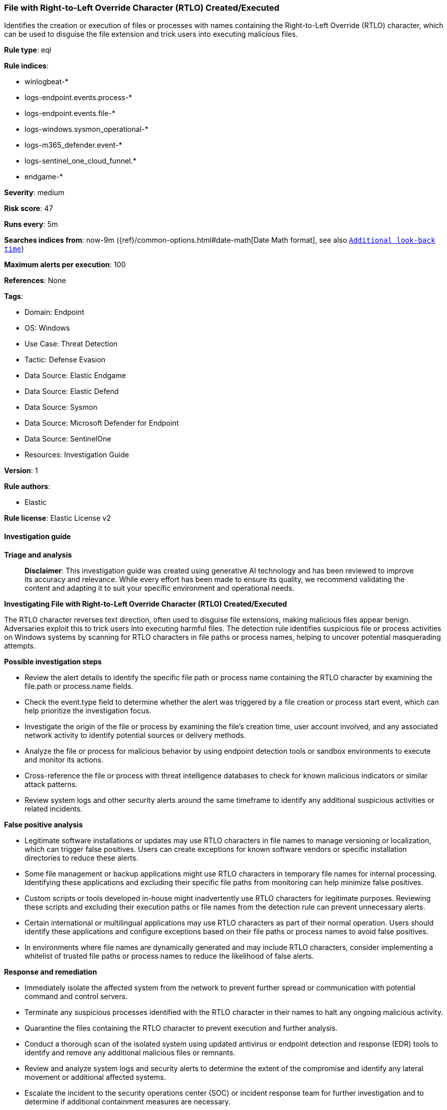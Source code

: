 [[prebuilt-rule-8-17-4-file-with-right-to-left-override-character-rtlo-created-executed]]
=== File with Right-to-Left Override Character (RTLO) Created/Executed

Identifies the creation or execution of files or processes with names containing the Right-to-Left Override (RTLO) character, which can be used to disguise the file extension and trick users into executing malicious files.

*Rule type*: eql

*Rule indices*: 

* winlogbeat-*
* logs-endpoint.events.process-*
* logs-endpoint.events.file-*
* logs-windows.sysmon_operational-*
* logs-m365_defender.event-*
* logs-sentinel_one_cloud_funnel.*
* endgame-*

*Severity*: medium

*Risk score*: 47

*Runs every*: 5m

*Searches indices from*: now-9m ({ref}/common-options.html#date-math[Date Math format], see also <<rule-schedule, `Additional look-back time`>>)

*Maximum alerts per execution*: 100

*References*: None

*Tags*: 

* Domain: Endpoint
* OS: Windows
* Use Case: Threat Detection
* Tactic: Defense Evasion
* Data Source: Elastic Endgame
* Data Source: Elastic Defend
* Data Source: Sysmon
* Data Source: Microsoft Defender for Endpoint
* Data Source: SentinelOne
* Resources: Investigation Guide

*Version*: 1

*Rule authors*: 

* Elastic

*Rule license*: Elastic License v2


==== Investigation guide



*Triage and analysis*


> **Disclaimer**:
> This investigation guide was created using generative AI technology and has been reviewed to improve its accuracy and relevance. While every effort has been made to ensure its quality, we recommend validating the content and adapting it to suit your specific environment and operational needs.


*Investigating File with Right-to-Left Override Character (RTLO) Created/Executed*


The RTLO character reverses text direction, often used to disguise file extensions, making malicious files appear benign. Adversaries exploit this to trick users into executing harmful files. The detection rule identifies suspicious file or process activities on Windows systems by scanning for RTLO characters in file paths or process names, helping to uncover potential masquerading attempts.


*Possible investigation steps*


- Review the alert details to identify the specific file path or process name containing the RTLO character by examining the file.path or process.name fields.
- Check the event.type field to determine whether the alert was triggered by a file creation or process start event, which can help prioritize the investigation focus.
- Investigate the origin of the file or process by examining the file's creation time, user account involved, and any associated network activity to identify potential sources or delivery methods.
- Analyze the file or process for malicious behavior by using endpoint detection tools or sandbox environments to execute and monitor its actions.
- Cross-reference the file or process with threat intelligence databases to check for known malicious indicators or similar attack patterns.
- Review system logs and other security alerts around the same timeframe to identify any additional suspicious activities or related incidents.


*False positive analysis*


- Legitimate software installations or updates may use RTLO characters in file names to manage versioning or localization, which can trigger false positives. Users can create exceptions for known software vendors or specific installation directories to reduce these alerts.
- Some file management or backup applications might use RTLO characters in temporary file names for internal processing. Identifying these applications and excluding their specific file paths from monitoring can help minimize false positives.
- Custom scripts or tools developed in-house might inadvertently use RTLO characters for legitimate purposes. Reviewing these scripts and excluding their execution paths or file names from the detection rule can prevent unnecessary alerts.
- Certain international or multilingual applications may use RTLO characters as part of their normal operation. Users should identify these applications and configure exceptions based on their file paths or process names to avoid false positives.
- In environments where file names are dynamically generated and may include RTLO characters, consider implementing a whitelist of trusted file paths or process names to reduce the likelihood of false alerts.


*Response and remediation*


- Immediately isolate the affected system from the network to prevent further spread or communication with potential command and control servers.
- Terminate any suspicious processes identified with the RTLO character in their names to halt any ongoing malicious activity.
- Quarantine the files containing the RTLO character to prevent execution and further analysis.
- Conduct a thorough scan of the isolated system using updated antivirus or endpoint detection and response (EDR) tools to identify and remove any additional malicious files or remnants.
- Review and analyze system logs and security alerts to determine the extent of the compromise and identify any lateral movement or additional affected systems.
- Escalate the incident to the security operations center (SOC) or incident response team for further investigation and to determine if additional containment measures are necessary.
- Implement enhanced monitoring and detection rules to identify future attempts to use RTLO characters for masquerading, ensuring that similar threats are detected promptly.

==== Rule query


[source, js]
----------------------------------
any where host.os.type == "windows" and event.category in ("file", "process") and 
  (
    (event.type == "creation" and file.path : "*\u{202E}*") or 
    (event.type == "start" and process.name : "*\u{202E}*")
  )

----------------------------------

*Framework*: MITRE ATT&CK^TM^

* Tactic:
** Name: Defense Evasion
** ID: TA0005
** Reference URL: https://attack.mitre.org/tactics/TA0005/
* Technique:
** Name: Masquerading
** ID: T1036
** Reference URL: https://attack.mitre.org/techniques/T1036/
* Sub-technique:
** Name: Right-to-Left Override
** ID: T1036.002
** Reference URL: https://attack.mitre.org/techniques/T1036/002/
* Tactic:
** Name: Execution
** ID: TA0002
** Reference URL: https://attack.mitre.org/tactics/TA0002/
* Technique:
** Name: User Execution
** ID: T1204
** Reference URL: https://attack.mitre.org/techniques/T1204/
* Sub-technique:
** Name: Malicious File
** ID: T1204.002
** Reference URL: https://attack.mitre.org/techniques/T1204/002/
